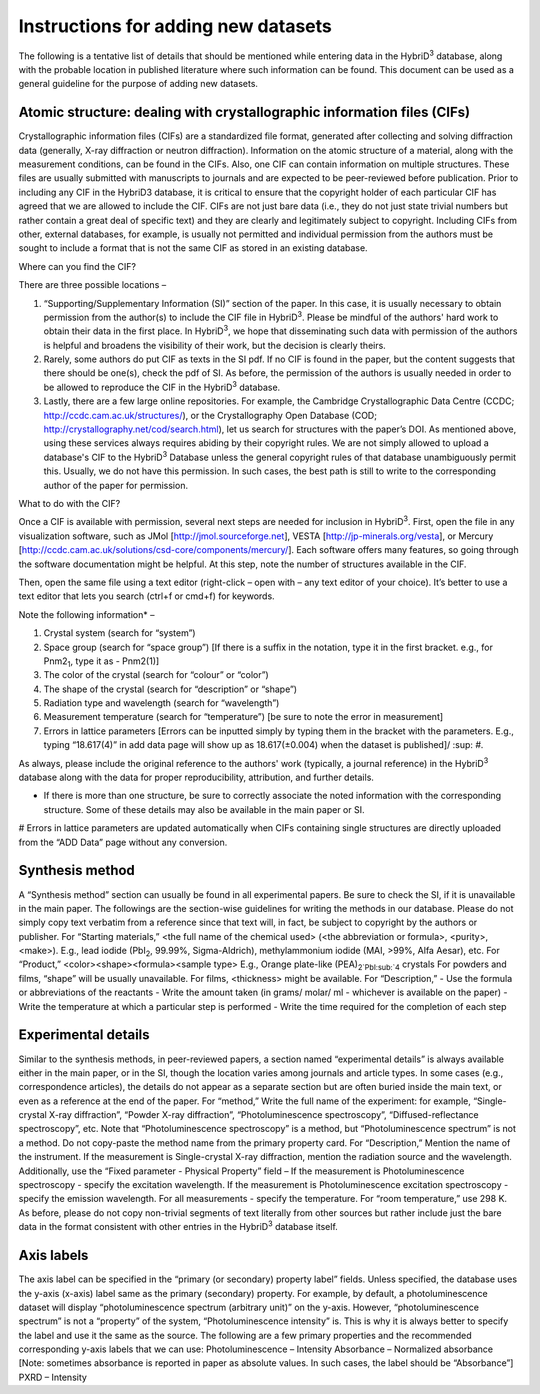 ====================================
Instructions for adding new datasets
====================================

The following is a tentative list of details that should be mentioned while entering data in the HybriD\ :sup:`3` database, along with the probable location in published literature where such information can be found. This document can be used as a general guideline for the purpose of adding new datasets.

-----------------------------------------------------
Atomic structure: dealing with crystallographic information files (CIFs)
-----------------------------------------------------

Crystallographic information files (CIFs) are a standardized file format, generated after collecting and solving diffraction data (generally, X-ray diffraction or neutron diffraction). Information on the atomic structure of a material, along with the measurement conditions, can be found in the CIFs. Also, one CIF can contain information on multiple structures. These files are usually submitted with manuscripts to journals and are expected to be peer-reviewed before publication. Prior to including any CIF in the HybriD3 database, it is critical to ensure that the copyright holder of each particular CIF has agreed that we are allowed to include the CIF. CIFs are not just bare data (i.e., they do not just state trivial numbers but rather contain a great deal of specific text) and they are clearly and legitimately subject to copyright. Including CIFs from other, external databases, for example, is usually not permitted and individual permission from the authors must be sought to include a format that is not the same CIF as stored in an existing database.

Where can you find the CIF?

There are three possible locations – 

1.	“Supporting/Supplementary Information (SI)” section of the paper. In this case, it is usually necessary to obtain permission from the author(s) to include the CIF file in HybriD\ :sup:`3`. Please be mindful of the authors' hard work to obtain their data in the first place. In HybriD\ :sup:`3`, we hope that disseminating such data with permission of the authors is helpful and broadens the visibility of their work, but the decision is clearly theirs.

2.	Rarely, some authors do put CIF as texts in the SI pdf. If no CIF is found in the paper, but the content suggests that there should be one(s), check the pdf of SI. As before, the permission of the authors is usually needed in order to be allowed to reproduce the CIF in the HybriD\ :sup:`3` database.

3.	Lastly, there are a few large online repositories. For example, the Cambridge Crystallographic Data Centre (CCDC; http://ccdc.cam.ac.uk/structures/), or the Crystallography Open Database (COD; http://crystallography.net/cod/search.html), let us search for structures with the paper’s DOI. As mentioned above, using these services always requires abiding by their copyright rules. We are not simply allowed to upload a database's CIF to the HybriD\ :sup:`3` Database unless the general copyright rules of that database unambiguously permit this. Usually, we do not have this permission. In such cases, the best path is still to write to the corresponding author of the paper for permission.

What to do with the CIF?

Once a CIF is available with permission, several next steps are needed for inclusion in HybriD\ :sup:`3`. First, open the file in any visualization software, such as JMol [http://jmol.sourceforge.net], VESTA [http://jp-minerals.org/vesta], or Mercury [http://ccdc.cam.ac.uk/solutions/csd-core/components/mercury/]. Each software offers many features, so going through the software documentation might be helpful. At this step, note the number of structures available in the CIF. 

Then, open the same file using a text editor (right-click – open with – any text editor of your choice). It’s better to use a text editor that lets you search (ctrl+f or cmd+f) for keywords.

Note the following information* – 

1.	Crystal system (search for “system”) 

2.	Space group (search for “space group”) [If there is a suffix in the notation, type it in the first bracket. e.g., for Pnm2\ :sub:`1`, type it as -  Pnm2(1)]

3.	The color of the crystal (search for “colour” or “color”)

4.	The shape of the crystal (search for “description” or “shape”)

5.	Radiation type and wavelength (search for “wavelength”) 

6.	Measurement temperature (search for “temperature”) [be sure to note the error in measurement]

7.	Errors in lattice parameters [Errors can be inputted simply by typing them in the bracket with the parameters. E.g., typing “18.617(4)” in add data page will show up as 18.617(±0.004) when the dataset is published]/ :sup: `#`.

As always, please include the original reference to the authors' work (typically, a journal reference) in the HybriD\ :sup:`3` database along with the data for proper reproducibility, attribution, and further details.

* If there is more than one structure, be sure to correctly associate the noted information with the corresponding structure. Some of these details may also be available in the main paper or SI.

# Errors in lattice parameters are updated automatically when CIFs containing single structures are directly uploaded from the “ADD Data” page without any conversion.

--------------------
Synthesis method
--------------------

A “Synthesis method” section can usually be found in all experimental papers. Be sure to check the SI, if it is unavailable in the main paper. The followings are the section-wise guidelines for writing the methods in our database. Please do not simply copy text verbatim from a reference since that text will, in fact, be subject to copyright by the authors or publisher.
For “Starting materials,” 
<the full name of the chemical used> (<the abbreviation or formula>, <purity>, <make>).
E.g., lead iodide (PbI\ :sub:`2`, 99.99%, Sigma-Aldrich), methylammonium iodide (MAI, >99%, Alfa Aesar), etc.
For “Product,”
<color><shape><formula><sample type>
E.g., Orange plate-like (PEA)\ :sub:`2`PbI\:sub:`4` crystals
For powders and films, “shape” will be usually unavailable.
For films, <thickness> might be available.
For “Description,”
-	Use the formula or abbreviations of the reactants
-	Write the amount taken (in grams/ molar/ ml - whichever is available on the paper)
-	Write the temperature at which a particular step is performed
-	Write the time required for the completion of each step

---------------------
Experimental details
---------------------

Similar to the synthesis methods, in peer-reviewed papers, a section named “experimental details” is always available either in the main paper, or in the SI, though the location varies among journals and article types. In some cases (e.g., correspondence articles), the details do not appear as a separate section but are often buried inside the main text, or even as a reference at the end of the paper. 
For “method,”
Write the full name of the experiment: for example, “Single-crystal X-ray diffraction”, “Powder X-ray diffraction”, “Photoluminescence spectroscopy”, “Diffused-reflectance spectroscopy”, etc.
Note that “Photoluminescence spectroscopy” is a method, but “Photoluminescence spectrum” is not a method. Do not copy-paste the method name from the primary property card.
For “Description,”
Mention the name of the instrument. 
If the measurement is Single-crystal X-ray diffraction, mention the radiation source and the wavelength.
Additionally, use the “Fixed parameter - Physical Property” field – 
If the measurement is Photoluminescence spectroscopy - specify the excitation wavelength.
If the measurement is Photoluminescence excitation spectroscopy - specify the emission wavelength.
For all measurements - specify the temperature. For “room temperature,” use 298 K.
As before, please do not copy non-trivial segments of text literally from other sources but rather include just the bare data in the format consistent with other entries in the HybriD\ :sup:`3` database itself.

---------------------
Axis labels
---------------------

The axis label can be specified in the “primary (or secondary) property label” fields. Unless specified, the database uses the y-axis (x-axis) label same as the primary (secondary) property. For example, by default, a photoluminescence dataset will display “photoluminescence spectrum (arbitrary unit)” on the y-axis. However, “photoluminescence spectrum” is not a “property” of the system, “Photoluminescence intensity” is. This is why it is always better to specify the label and use it the same as the source.
The following are a few primary properties and the recommended corresponding y-axis labels that we can use:
Photoluminescence – Intensity
Absorbance – Normalized absorbance [Note: sometimes absorbance is reported in paper as absolute values. In such cases, the label should be “Absorbance”]
PXRD – Intensity
